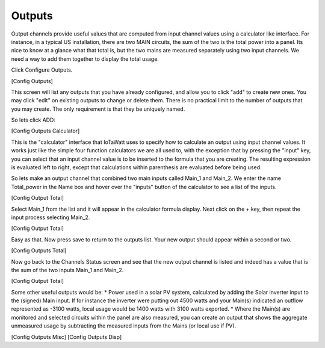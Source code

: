 =======
Outputs
=======

Output channels provide useful values that are computed from 
input channel values using a calculator like interface. 
For instance, in a typical US installation, there are two MAIN circuits, 
the sum of the two is the total power into a panel.  
Its nice to know at a glance what that total is, 
but the two mains are measured separately using two input channels.  
We need a way to add them together to display the total usage.

Click Configure Outputs.

[Config Outputs]

This screen will list any outputs that you have already configured, 
and allow you to click "add" to create new ones.  
You may click "edit" on existing outputs to change or delete them.  
There is no practical limit to the number of outputs that you may create.  
The only requirement is that they be uniquely named.

So lets click ADD:

[Config Outputs Calculator]

This is the "calculator" interface that IoTaWatt uses to specify 
how to calculate an output using input channel values.  
It works just like the simple four function calculators we are all used to, 
with the exception that by pressing the "input" key, you can select that
an input channel value is to be inserted to the formula that you are creating. 
The resulting expression is evaluated left to right, 
except that calculations within parenthesis are evaluated before being used.

So lets make an output channel that combined two main inputs called Main_1 and Main_2. 
We enter the name Total_power in the Name box and hover over 
the "inputs" button of the calculator to see a list of the inputs.

[Config Output Total]

Select Main_1 from the list and it will appear in the calculator formula display.  
Next click on the + key, then repeat the input process selecting Main_2.

[Config Output Total]

Easy as that.  Now press save to return to the outputs list.  
Your new output should appear within a second or two.

[Config Outputs Total]

Now go back to the Channels Status screen and see that the new output channel 
is listed and indeed has a value that is the sum of the two inputs Main_1 and Main_2.

[Config Output Total]

Some other useful outputs would be:
* Power used in a solar PV system, calculated by adding the Solar inverter input 
to the (signed) Main input.  If for instance the inverter were putting out 4500 
watts and your Main(s) indicated an outflow represented as -3100 watts, 
local usage would be 1400 watts with 3100 watts exported.
* Where the Main(s) are monitored and selected circuits within the panel 
are also measured, you can create an output that shows the aggregate unmeasured usage 
by subtracting the measured inputs from the Mains (or local use if PV).

[Config Outputs Misc]
[Config Outputs Disp]
